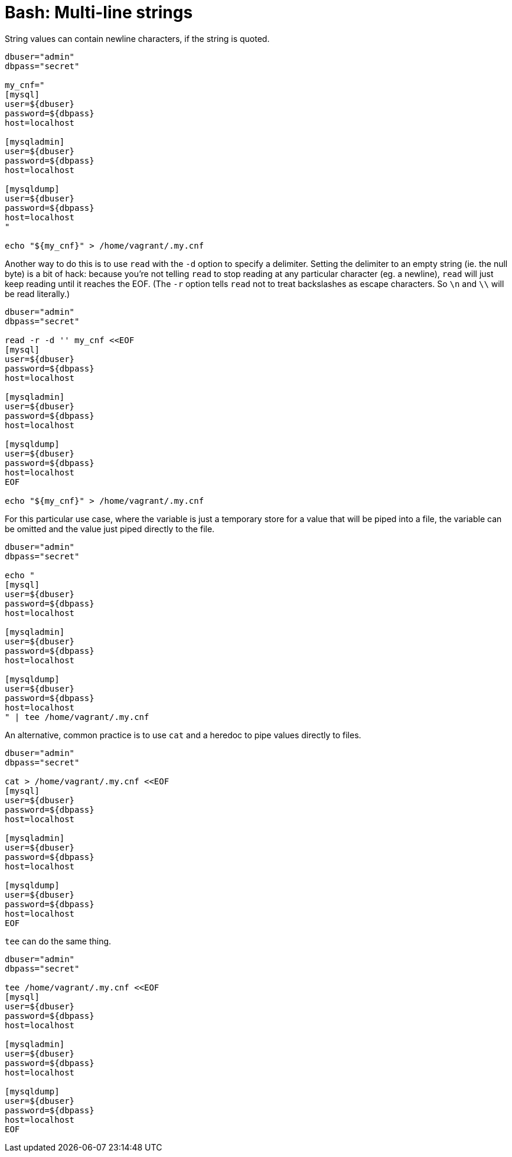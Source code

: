 = Bash: Multi-line strings

String values can contain newline characters, if the string is quoted.

[source,bash]
----
dbuser="admin"
dbpass="secret"

my_cnf="
[mysql]
user=${dbuser}
password=${dbpass}
host=localhost

[mysqladmin]
user=${dbuser}
password=${dbpass}
host=localhost

[mysqldump]
user=${dbuser}
password=${dbpass}
host=localhost
"

echo "${my_cnf}" > /home/vagrant/.my.cnf
----

Another way to do this is to use `read` with the `-d` option to specify a delimiter. Setting the delimiter to an empty string (ie. the null byte) is a bit of hack: because you're not telling `read` to stop reading at any particular character (eg. a newline), `read` will just keep reading until it reaches the EOF. (The `-r` option tells `read` not to treat backslashes as escape characters. So `\n` and `\\` will be read literally.)

[source,bash]
----
dbuser="admin"
dbpass="secret"

read -r -d '' my_cnf <<EOF
[mysql]
user=${dbuser}
password=${dbpass}
host=localhost

[mysqladmin]
user=${dbuser}
password=${dbpass}
host=localhost

[mysqldump]
user=${dbuser}
password=${dbpass}
host=localhost
EOF

echo "${my_cnf}" > /home/vagrant/.my.cnf
----

For this particular use case, where the variable is just a temporary store for a value that will be piped into a file, the variable can be omitted and the value just piped directly to the file.

[source,bash]
----
dbuser="admin"
dbpass="secret"

echo "
[mysql]
user=${dbuser}
password=${dbpass}
host=localhost

[mysqladmin]
user=${dbuser}
password=${dbpass}
host=localhost

[mysqldump]
user=${dbuser}
password=${dbpass}
host=localhost
" | tee /home/vagrant/.my.cnf
----

An alternative, common practice is to use `cat` and a heredoc to pipe values directly to files.

[source,bash]
----
dbuser="admin"
dbpass="secret"

cat > /home/vagrant/.my.cnf <<EOF
[mysql]
user=${dbuser}
password=${dbpass}
host=localhost

[mysqladmin]
user=${dbuser}
password=${dbpass}
host=localhost

[mysqldump]
user=${dbuser}
password=${dbpass}
host=localhost
EOF
----

`tee` can do the same thing.

[source,bash]
----
dbuser="admin"
dbpass="secret"

tee /home/vagrant/.my.cnf <<EOF
[mysql]
user=${dbuser}
password=${dbpass}
host=localhost

[mysqladmin]
user=${dbuser}
password=${dbpass}
host=localhost

[mysqldump]
user=${dbuser}
password=${dbpass}
host=localhost
EOF
----
